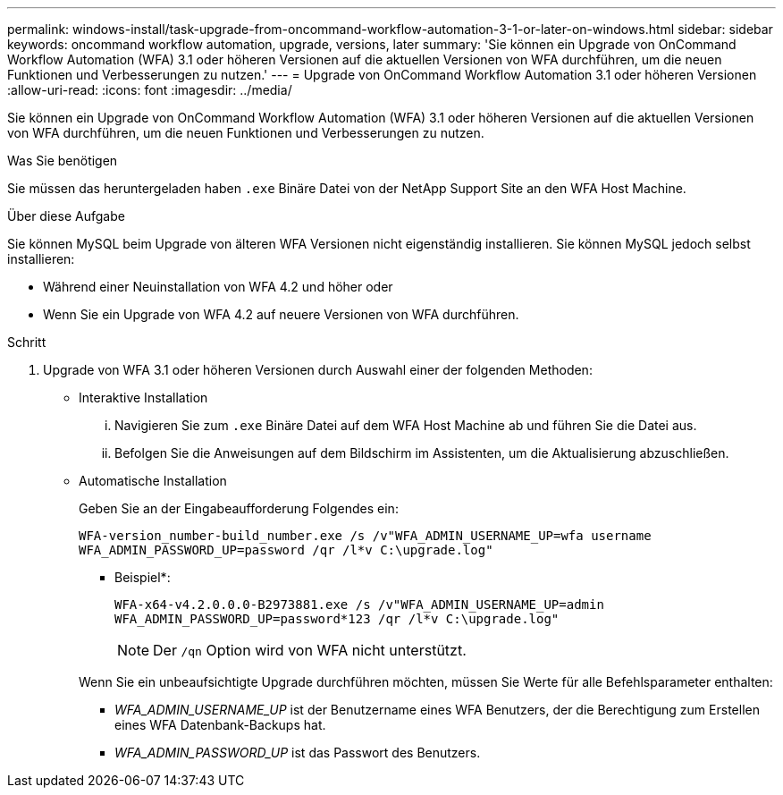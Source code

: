 ---
permalink: windows-install/task-upgrade-from-oncommand-workflow-automation-3-1-or-later-on-windows.html 
sidebar: sidebar 
keywords: oncommand workflow automation, upgrade, versions, later 
summary: 'Sie können ein Upgrade von OnCommand Workflow Automation (WFA) 3.1 oder höheren Versionen auf die aktuellen Versionen von WFA durchführen, um die neuen Funktionen und Verbesserungen zu nutzen.' 
---
= Upgrade von OnCommand Workflow Automation 3.1 oder höheren Versionen
:allow-uri-read: 
:icons: font
:imagesdir: ../media/


[role="lead"]
Sie können ein Upgrade von OnCommand Workflow Automation (WFA) 3.1 oder höheren Versionen auf die aktuellen Versionen von WFA durchführen, um die neuen Funktionen und Verbesserungen zu nutzen.

.Was Sie benötigen
Sie müssen das heruntergeladen haben `.exe` Binäre Datei von der NetApp Support Site an den WFA Host Machine.

.Über diese Aufgabe
Sie können MySQL beim Upgrade von älteren WFA Versionen nicht eigenständig installieren. Sie können MySQL jedoch selbst installieren:

* Während einer Neuinstallation von WFA 4.2 und höher oder
* Wenn Sie ein Upgrade von WFA 4.2 auf neuere Versionen von WFA durchführen.


.Schritt
. Upgrade von WFA 3.1 oder höheren Versionen durch Auswahl einer der folgenden Methoden:
+
** Interaktive Installation
+
... Navigieren Sie zum `.exe` Binäre Datei auf dem WFA Host Machine ab und führen Sie die Datei aus.
... Befolgen Sie die Anweisungen auf dem Bildschirm im Assistenten, um die Aktualisierung abzuschließen.


** Automatische Installation
+
Geben Sie an der Eingabeaufforderung Folgendes ein:

+
`WFA-version_number-build_number.exe /s /v"WFA_ADMIN_USERNAME_UP=wfa username WFA_ADMIN_PASSWORD_UP=password /qr /l*v C:\upgrade.log"`

+
* Beispiel*:

+
`WFA-x64-v4.2.0.0.0-B2973881.exe /s /v"WFA_ADMIN_USERNAME_UP=admin WFA_ADMIN_PASSWORD_UP=password*123 /qr /l*v C:\upgrade.log"`

+

NOTE: Der `/qn` Option wird von WFA nicht unterstützt.

+
Wenn Sie ein unbeaufsichtigte Upgrade durchführen möchten, müssen Sie Werte für alle Befehlsparameter enthalten:

+
*** _WFA_ADMIN_USERNAME_UP_ ist der Benutzername eines WFA Benutzers, der die Berechtigung zum Erstellen eines WFA Datenbank-Backups hat.
*** _WFA_ADMIN_PASSWORD_UP_ ist das Passwort des Benutzers.





